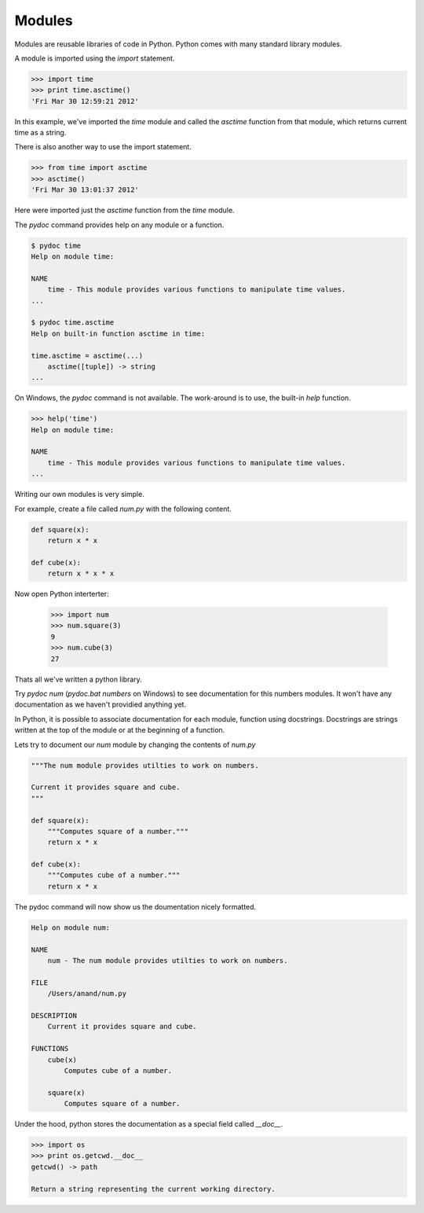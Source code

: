 Modules
=======

Modules are reusable libraries of code in Python. Python comes with many standard library modules.

A module is imported using the `import` statement.

.. code-block:: python

    >>> import time
    >>> print time.asctime()
    'Fri Mar 30 12:59:21 2012'

In this example, we've imported the `time` module and called the `asctime`
function from that module, which returns current time as a string.

There is also another way to use the import statement.

.. code-block:: python

    >>> from time import asctime
    >>> asctime()
    'Fri Mar 30 13:01:37 2012'

Here were imported just the `asctime` function from the `time` module.

The `pydoc` command provides help on any module or a function.

.. code-block:: text

    $ pydoc time
    Help on module time:

    NAME
        time - This module provides various functions to manipulate time values.
    ...

    $ pydoc time.asctime
    Help on built-in function asctime in time:

    time.asctime = asctime(...)
        asctime([tuple]) -> string
    ...

On Windows, the `pydoc` command is not available. The work-around is to use, the built-in `help` function.

.. code-block:: text

    >>> help('time')
    Help on module time:

    NAME
        time - This module provides various functions to manipulate time values.
    ...

Writing our own modules is very simple.

For example, create a file called `num.py` with the following content.

.. code-block:: python

    def square(x):
        return x * x

    def cube(x):
        return x * x * x

Now open Python interterter:

    >>> import num
    >>> num.square(3)
    9
    >>> num.cube(3)
    27

Thats all we've written a python library.

Try `pydoc num` (`pydoc.bat numbers` on Windows) to see documentation for this numbers modules. It won't have any documentation as we haven't providied anything yet.

In Python, it is possible to associate documentation for each module, function using docstrings. Docstrings are strings written at the top of the module or at the beginning of a function.

Lets try to document our `num` module by changing the contents of `num.py`

.. code-block:: python

    """The num module provides utilties to work on numbers.

    Current it provides square and cube.
    """

    def square(x):
        """Computes square of a number."""
        return x * x

    def cube(x):
        """Computes cube of a number."""
        return x * x

The pydoc command will now show us the doumentation nicely formatted.

.. code-block:: text

    Help on module num:

    NAME
        num - The num module provides utilties to work on numbers.

    FILE
        /Users/anand/num.py

    DESCRIPTION
        Current it provides square and cube.

    FUNCTIONS
        cube(x)
            Computes cube of a number.

        square(x)
            Computes square of a number.

Under the hood, python stores the documentation as a special field called `__doc__`.

.. code-block:: python

    >>> import os
    >>> print os.getcwd.__doc__
    getcwd() -> path

    Return a string representing the current working directory.
